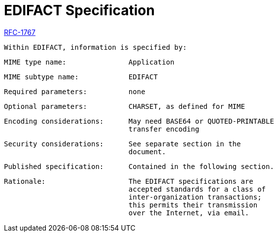 = EDIFACT Specification

https://tools.ietf.org/html/rfc1767#page-2[RFC-1767]

 Within EDIFACT, information is specified by:

   MIME type name:               Application

   MIME subtype name:            EDIFACT

   Required parameters:          none

   Optional parameters:          CHARSET, as defined for MIME

   Encoding considerations:      May need BASE64 or QUOTED-PRINTABLE
                                 transfer encoding

   Security considerations:      See separate section in the
                                 document.

   Published specification:      Contained in the following section.

   Rationale:                    The EDIFACT specifications are
                                 accepted standards for a class of
                                 inter-organization transactions;
                                 this permits their transmission
                                 over the Internet, via email.

